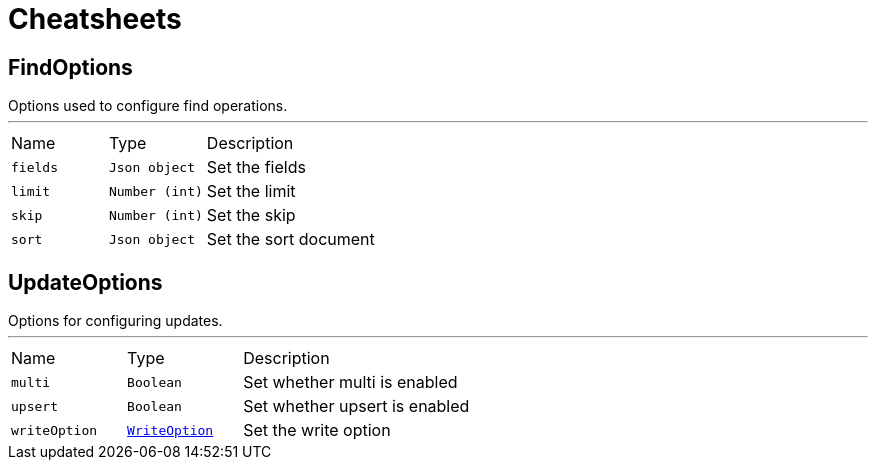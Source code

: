 = Cheatsheets

[[FindOptions]]
== FindOptions

++++
 Options used to configure find operations.
++++
'''

[cols=">25%,^25%,50%"]
[frame="topbot"]
|===
^|Name | Type ^| Description
|[[fields]]`fields`|`Json object`|
+++
Set the fields
+++
|[[limit]]`limit`|`Number (int)`|
+++
Set the limit
+++
|[[skip]]`skip`|`Number (int)`|
+++
Set the skip
+++
|[[sort]]`sort`|`Json object`|
+++
Set the sort document
+++
|===

[[UpdateOptions]]
== UpdateOptions

++++
 Options for configuring updates.
++++
'''

[cols=">25%,^25%,50%"]
[frame="topbot"]
|===
^|Name | Type ^| Description
|[[multi]]`multi`|`Boolean`|
+++
Set whether multi is enabled
+++
|[[upsert]]`upsert`|`Boolean`|
+++
Set whether upsert is enabled
+++
|[[writeOption]]`writeOption`|`link:enums.html#WriteOption[WriteOption]`|
+++
Set the write option
+++
|===

